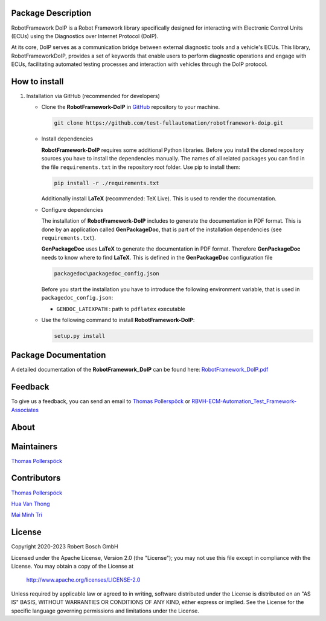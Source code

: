 .. Copyright 2020-2023 Robert Bosch GmbH

.. Licensed under the Apache License, Version 2.0 (the "License");
   you may not use this file except in compliance with the License.
   You may obtain a copy of the License at

.. http://www.apache.org/licenses/LICENSE-2.0

.. Unless required by applicable law or agreed to in writing, software
   distributed under the License is distributed on an "AS IS" BASIS,
   WITHOUT WARRANTIES OR CONDITIONS OF ANY KIND, either express or implied.
   See the License for the specific language governing permissions and
   limitations under the License.

Package Description
---------------------

RobotFramework DoIP is a Robot Framework library specifically designed for interacting with Electronic Control Units (ECUs) using the Diagnostics over Internet Protocol (DoIP).

At its core, DoIP serves as a communication bridge between external diagnostic tools and a vehicle's ECUs. This library, RobotFrameworkDoIP, 
provides a set of keywords that enable users to perform diagnostic operations and engage with ECUs, facilitating automated testing processes and interaction with vehicles through the DoIP protocol.

How to install
---------------------
1.  Installation via GitHub (recommended for developers)

    -   Clone the **RobotFramework-DoIP** in `GitHub <https://github.com/test-fullautomation/robotframework-doip>`_ repository to your machine.

        .. code:: 

            git clone https://github.com/test-fullautomation/robotframework-doip.git

    -   Install dependencies

        **RobotFramework-DoIP** requires some additional Python libraries.
        Before you install the cloned repository sources you have to
        install the dependencies manually. The names of all related
        packages you can find in the file ``requirements.txt`` in the
        repository root folder. Use pip to install them:

        .. code:: 

            pip install -r ./requirements.txt
        

        Additionally install **LaTeX** (recommended: TeX Live). This is
        used to render the documentation.

    -   Configure dependencies

        The installation of **RobotFramework-DoIP** includes to generate
        the documentation in PDF format. This is done by an application
        called **GenPackageDoc**, that is part of the installation
        dependencies (see ``requirements.txt``).

        **GenPackageDoc** uses **LaTeX** to generate the documentation
        in PDF format. Therefore **GenPackageDoc** needs to know where
        to find **LaTeX**. This is defined in the **GenPackageDoc**
        configuration file

        .. code:: 

            packagedoc\packagedoc_config.json


        Before you start the installation you have to introduce the following environment variable, that is used in ``packagedoc_config.json``:

        - ``GENDOC_LATEXPATH`` : path to ``pdflatex`` executable

    -   Use the following command to install **RobotFramework-DoIP**:

        .. code:: 

            setup.py install

Package Documentation
---------------------

A detailed documentation of the **RobotFramework_DoIP** can be found
here:
`RobotFramework_DoIP.pdf <https://github.com/test-fullautomation/robotframework-doip/blob/develop/RobotFramework_DoIP/RobotFramework_DoIP.pdf>`_

Feedback
--------

To give us a feedback, you can send an email to `Thomas Pollerspöck <mailto:Thomas.Pollerspoeck@de.bosch.com>`_ or
`RBVH-ECM-Automation_Test_Framework-Associates <mailto:RBVH-ENG2-CMD-Associates@bcn.bosch.com>`_

About
-----

Maintainers
------------

`Thomas Pollerspöck <mailto:Thomas.Pollerspoeck@de.bosch.com>`_

Contributors
------------

`Thomas Pollerspöck <mailto:Thomas.Pollerspoeck@de.bosch.com>`_

`Hua Van Thong <mailto:thong.huavan@vn.bosch.com>`_

`Mai Minh Tri <mailto:tri.maiminh@vn.bosch.com>`_

License
-------

Copyright 2020-2023 Robert Bosch GmbH

Licensed under the Apache License, Version 2.0 (the "License");
you may not use this file except in compliance with the License.
You may obtain a copy of the License at

    http://www.apache.org/licenses/LICENSE-2.0

Unless required by applicable law or agreed to in writing, software
distributed under the License is distributed on an "AS IS" BASIS,
WITHOUT WARRANTIES OR CONDITIONS OF ANY KIND, either express or implied.
See the License for the specific language governing permissions and
limitations under the License.
